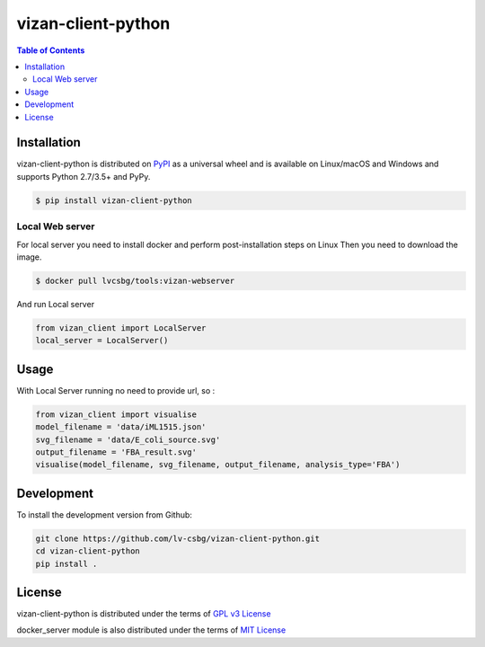 vizan-client-python
===================

.. contents:: **Table of Contents**
    :backlinks: none

Installation
------------

vizan-client-python is distributed on `PyPI <https://pypi.org>`_ as a universal
wheel and is available on Linux/macOS and Windows and supports
Python 2.7/3.5+ and PyPy.

.. code-block:: bash

    $ pip install vizan-client-python

Local Web server
________________

For local server you need to install docker and perform post-installation steps on Linux
Then you need to download the image.

.. code-block:: bash

    $ docker pull lvcsbg/tools:vizan-webserver

And run Local server

.. code-block:: python

    from vizan_client import LocalServer
    local_server = LocalServer()

Usage
-------------

With Local Server running no need to provide url, so :

.. code-block:: python

    from vizan_client import visualise
    model_filename = 'data/iML1515.json'
    svg_filename = 'data/E_coli_source.svg'
    output_filename = 'FBA_result.svg'
    visualise(model_filename, svg_filename, output_filename, analysis_type='FBA')

Development
-----------

To install the development version from Github:

.. code-block:: bash

    git clone https://github.com/lv-csbg/vizan-client-python.git
    cd vizan-client-python
    pip install .

License
-------

vizan-client-python is distributed under the terms of `GPL v3 License <https://choosealicense.com/licenses/gpl-3.0/>`_

docker_server module is also distributed under the terms of `MIT License <https://choosealicense.com/licenses/mit/>`_
